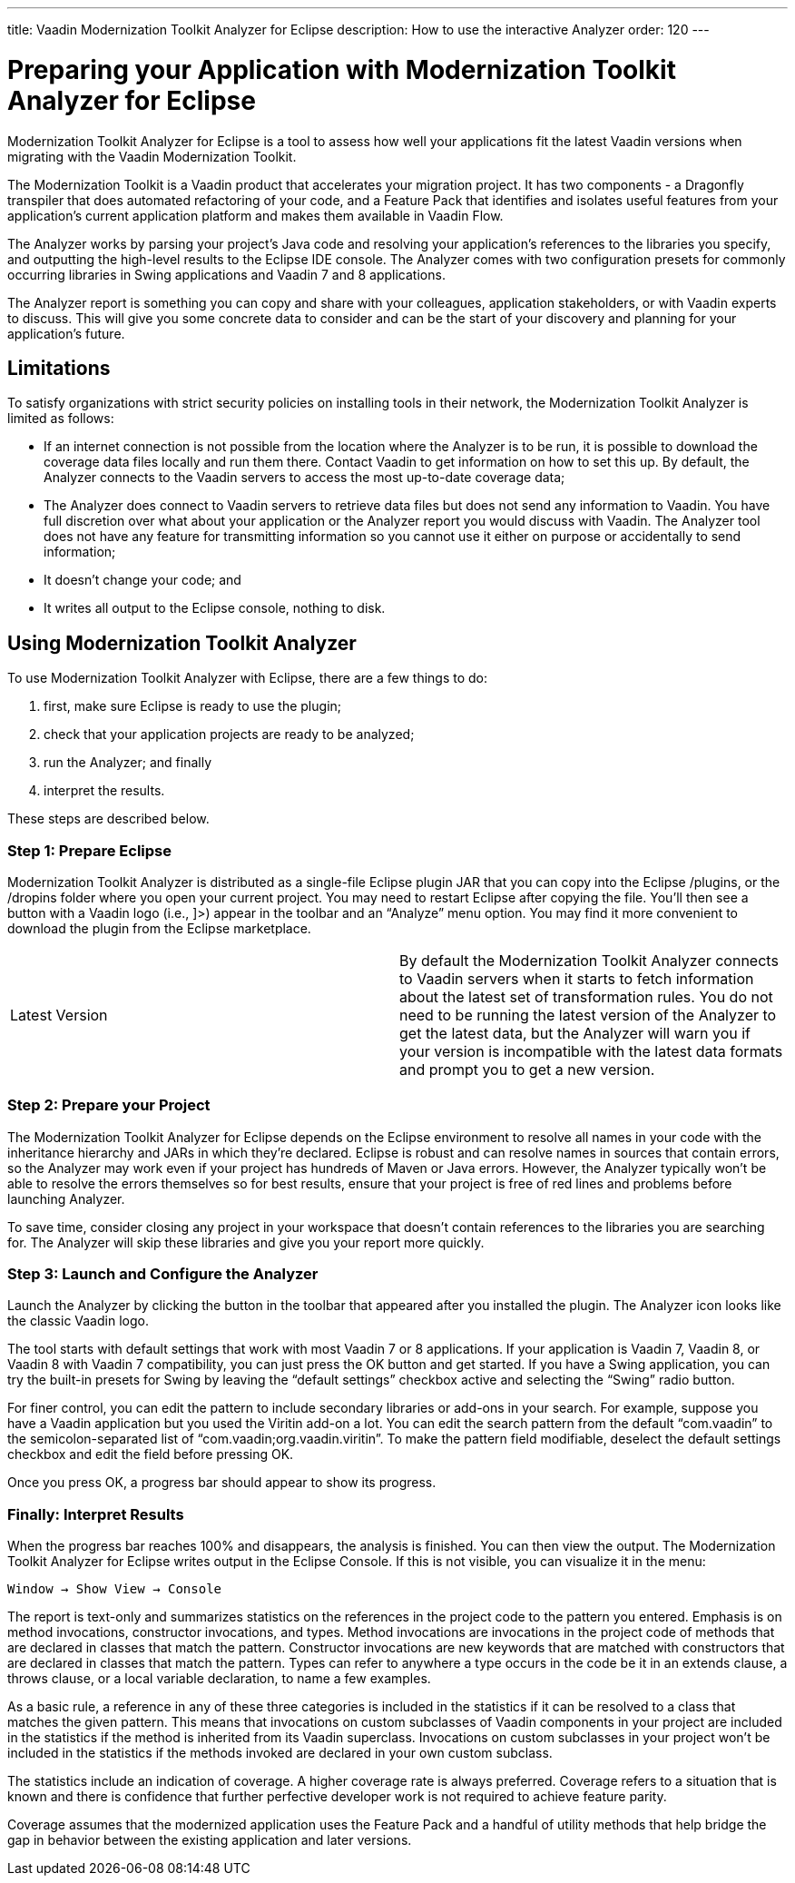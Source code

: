 ---
title: Vaadin Modernization Toolkit Analyzer for Eclipse
description: How to use the interactive Analyzer
order: 120
---


= Preparing your Application with Modernization Toolkit Analyzer for Eclipse

Modernization Toolkit Analyzer for Eclipse is a tool to assess how well your applications fit the latest Vaadin versions when migrating with the Vaadin Modernization Toolkit. 

The Modernization Toolkit is a Vaadin product that accelerates your migration project. It has two components - a Dragonfly transpiler that does automated refactoring of your code, and a Feature Pack that identifies and isolates useful features from your application's current application platform and makes them available in Vaadin Flow.

The Analyzer works by parsing your project's Java code and resolving your application's references to the libraries you specify, and outputting the high-level results to the Eclipse IDE console. The Analyzer comes with two configuration presets for commonly occurring libraries in Swing applications and Vaadin 7 and 8 applications.

The Analyzer report is something you can copy and share with your colleagues, application stakeholders, or with Vaadin experts to discuss. This will give you some concrete data to consider and can be the start of your discovery and planning for your application’s future.


== Limitations

To satisfy organizations with strict security policies on installing tools in their network, the Modernization Toolkit Analyzer is limited as follows:

- If an internet connection is not possible from the location where the Analyzer is to be run, it is possible to download the coverage data files locally and run them there. Contact Vaadin to get information on how to set this up. By default, the Analyzer connects to the Vaadin servers to access the most up-to-date coverage data;
- The Analyzer does connect to Vaadin servers to retrieve data files but does not send any information to Vaadin. You have full discretion over what about your application or the Analyzer report you would discuss with Vaadin. The Analyzer tool does not have any feature for transmitting information so you cannot use it either on purpose or accidentally to send information;
- It doesn't change your code; and
- It writes all output to the Eclipse console, nothing to disk.


== Using Modernization Toolkit Analyzer
To use Modernization Toolkit Analyzer with Eclipse, there are a few things to do: 

<1> first, make sure Eclipse is ready to use the plugin; 
<2> check that your application projects are ready to be analyzed; 
<3> run the Analyzer; and finally 
<4> interpret the results. 

These steps are described below.


=== Step 1: Prepare Eclipse 
Modernization Toolkit Analyzer is distributed as a single-file Eclipse plugin JAR that you can copy into the Eclipse /plugins, or the /dropins folder where you open your current project. You may need to restart Eclipse after copying the file. You’ll then see a button with a Vaadin logo (i.e., ]>) appear in the toolbar and an “Analyze” menu option. You may find it more convenient to download the plugin from the Eclipse marketplace.


[cols=2,frame=none,grid=rows,role="small"]
|===
| Latest Version
| By default the Modernization Toolkit Analyzer connects to Vaadin servers when it starts to fetch information about the latest set of transformation rules.  You do not need to be running the latest version of the Analyzer to get the latest data, but the Analyzer will warn you if your version is incompatible with the latest data formats and prompt you to get a new version. 
|===



=== Step 2: Prepare your Project
The Modernization Toolkit Analyzer for Eclipse depends on the Eclipse environment to resolve all names in your code with the inheritance hierarchy and JARs in which they’re declared. Eclipse is robust and can resolve names in sources that contain errors, so the Analyzer may work even if your project has hundreds of Maven or Java errors. However, the Analyzer typically won’t be able to resolve the errors themselves so for best results, ensure that your project is free of red lines and problems before launching Analyzer.


To save time, consider closing any project in your workspace that doesn’t contain references to the libraries you are searching for. The Analyzer will skip these libraries and give you your report more quickly.


=== Step 3: Launch and Configure the Analyzer
Launch the Analyzer by clicking the button in the toolbar that appeared after you installed the plugin. The Analyzer icon looks like the classic Vaadin logo. 


The tool starts with default settings that work with most Vaadin 7 or 8 applications. If your application is Vaadin 7, Vaadin 8, or Vaadin 8 with Vaadin 7 compatibility, you can just press the OK button and get started. If you have a Swing application, you can try the built-in presets for Swing by leaving the “default settings” checkbox active and selecting the “Swing” radio button.


For finer control, you can edit the pattern to include secondary libraries or add-ons in your search. For example, suppose you have a Vaadin application but you used the Viritin add-on a lot. You can edit the search pattern from the default “com.vaadin” to the semicolon-separated list of “com.vaadin;org.vaadin.viritin”. To make the pattern field modifiable, deselect the default settings checkbox and edit the field before pressing OK.


Once you press OK, a progress bar should appear to show its progress.


=== Finally: Interpret Results
When the progress bar reaches 100% and disappears, the analysis is finished. You can then view the output. The Modernization Toolkit Analyzer for Eclipse writes output in the Eclipse Console. If this is not visible, you can visualize it in the menu:


[source,terminal]
----
Window → Show View → Console
----


The report is text-only and summarizes statistics on the references in the project code to the pattern you entered. Emphasis is on method invocations, constructor invocations, and types. Method invocations are invocations in the project code of methods that are declared in classes that match the pattern. Constructor invocations are new keywords that are matched with constructors that are declared in classes that match the pattern. Types can refer to anywhere a type occurs in the code be it in an extends clause, a throws clause, or a local variable declaration, to name a few examples.


As a basic rule, a reference in any of these three categories is included in the statistics if it can be resolved to a class that matches the given pattern. This means that invocations on custom subclasses of Vaadin components in your project are included in the statistics if the method is inherited from its Vaadin superclass. Invocations on custom subclasses in your project won’t be included in the statistics if the methods invoked are declared in your own custom subclass.


The statistics include an indication of coverage. A higher coverage rate is always preferred. Coverage refers to a situation that is known and there is confidence that further perfective developer work is not required to achieve feature parity. 


Coverage assumes that the modernized application uses the Feature Pack and a handful of utility methods that help bridge the gap in behavior between the existing application and later versions.
